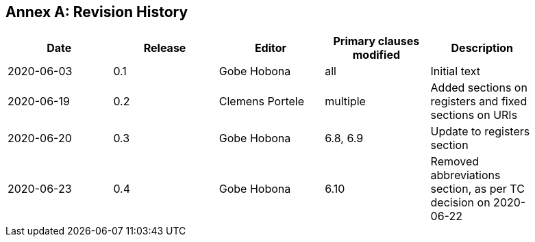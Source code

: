 [appendix]
:appendix-caption: Annex
== Revision History

[width="90%",options="header"]
|===
|Date |Release |Editor | Primary clauses modified |Description
|2020-06-03 |0.1 |Gobe Hobona |all | Initial text
|2020-06-19 |0.2 |Clemens Portele |multiple | Added sections on registers and fixed sections on URIs
|2020-06-20 |0.3 |Gobe Hobona |6.8, 6.9 | Update to registers section
|2020-06-23 |0.4 |Gobe Hobona |6.10 | Removed abbreviations section, as per TC decision on 2020-06-22
|===
